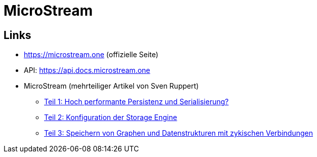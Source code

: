 = MicroStream

== Links
* https://microstream.one (offizielle Seite)
* API: https://api.docs.microstream.one
* MicroStream (mehrteiliger Artikel von Sven Ruppert)
** link:https://jaxenter.de/java/inspectorj-microstream-persistenz-serialisierung-88476[Teil 1: Hoch performante Persistenz und Serialisierung?]
** link:https://jaxenter.de/java/inspectorj-microstream-persistenz-serialisierung-2-88737[Teil 2: Konfiguration der Storage Engine]
** link:https://jaxenter.de/java/inspectorj-microstream-persistenz-serialisierung-3-88930[Teil 3: Speichern von Graphen und Datenstrukturen mit zykischen Verbindungen]
